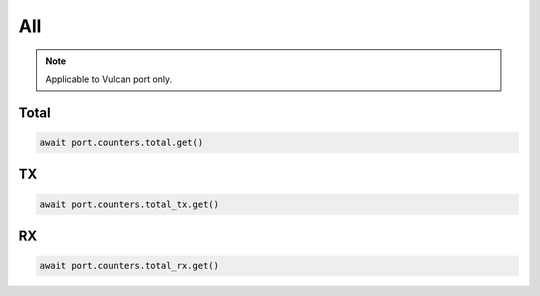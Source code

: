 All
=========================

.. note::

    Applicable to Vulcan port only.
    
Total
-----------------



.. code-block:: python

    await port.counters.total.get()


TX
-----------------



.. code-block:: python

    await port.counters.total_tx.get()


RX
-----------------



.. code-block:: python

    await port.counters.total_rx.get()

